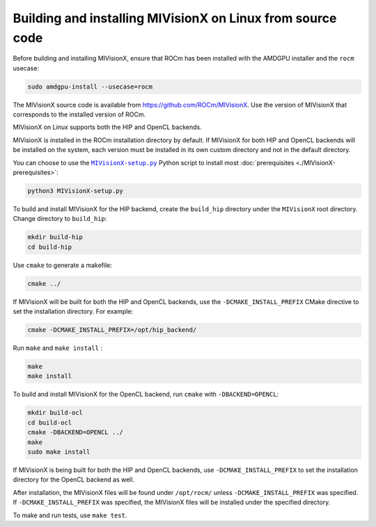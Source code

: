 .. meta::
  :description: MIVisionX building and installing on Linux
  :keywords: MIVisionX, ROCm, installation, Linux, source, build

*************************************************************
Building and installing MIVisionX on Linux from source code
*************************************************************

Before building and installing MIVisionX, ensure that ROCm has been installed with the AMDGPU installer and the ``rocm`` usecase:

.. code:: shell

    sudo amdgpu-install --usecase=rocm

The MIVisionX source code is available from `https://github.com/ROCm/MIVisionX <https://github.com/ROCm/MIVisionX>`_. Use the version of MIVisionX that corresponds to the installed version of ROCm.

MIVisionX on Linux supports both the HIP and OpenCL backends. 

MIVisionX is installed in the ROCm installation directory by default. If MIVisionX for both HIP and OpenCL backends will be installed on the system, each version must be installed in its own custom directory and not in the default directory. 

You can choose to use the |setup|_ Python script to install most :doc:`prerequisites <./MIVisionX-prerequisites>`:

.. code:: shell

    python3 MIVisionX-setup.py

To build and install MIVisionX for the HIP backend, create the ``build_hip`` directory under the ``MIVisionX`` root directory. Change directory to ``build_hip``:

.. code:: shell
 
    mkdir build-hip
    cd build-hip

Use ``cmake`` to generate a makefile: 

.. code:: shell
  
    cmake ../

If MIVisionX will be built for both the HIP and OpenCL backends, use the ``-DCMAKE_INSTALL_PREFIX`` CMake directive to set the installation directory. For example:

.. code:: shell

    cmake -DCMAKE_INSTALL_PREFIX=/opt/hip_backend/


Run ``make`` and ``make install`` :

.. code:: shell

    make 
    make install

To build and install MIVisionX for the OpenCL backend, run ``cmake`` with ``-DBACKEND=OPENCL``:

.. code:: shell

  mkdir build-ocl
  cd build-ocl
  cmake -DBACKEND=OPENCL ../
  make
  sudo make install

If MIVisionX is being built for both the HIP and OpenCL backends, use ``-DCMAKE_INSTALL_PREFIX`` to set the installation directory for the OpenCL backend as well.

After installation, the MIVisionX files will be found under ``/opt/rocm/`` unless ``-DCMAKE_INSTALL_PREFIX`` was specified. If ``-DCMAKE_INSTALL_PREFIX`` was specified, the MIVisionX files will be installed under the specified directory.

To make and run tests, use ``make test``.

.. |setup| replace:: ``MIVisionX-setup.py``
.. _setup: https://github.com/ROCm/MIVisionX/blob/develop/MIVisionX-setup.py
